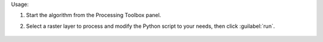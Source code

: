 Usage:

1. Start the algorithm from the Processing Toolbox panel.

2. Select a raster layer to process and modify the Python script to your needs, then click :guilabel:`run`.

    .. figure:: ../../processing_algorithms_includes/spectral_resampling/img/custom.png
       :align: center

